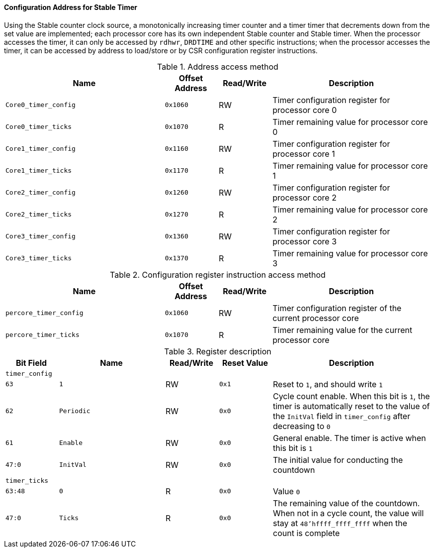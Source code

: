 [[configuration-address-for-stable-timer]]
==== Configuration Address for Stable Timer

Using the Stable counter clock source, a monotonically increasing timer counter and a timer timer that decrements down from the set value are implemented; each processor core has its own independent Stable counter and Stable timer.
When the processor accesses the timer, it can only be accessed by `rdhwr`, `DRDTIME` and other specific instructions; when the processor accesses the timer, it can be accessed by address to load/store or by CSR configuration register instructions.

[[address-access-method]]
.Address access method
[%header,cols="3m,^1m,^1,3"]
|===
^d|Name
d|Offset Address
|Read/Write
^|Description

|Core0_timer_config
|0x1060
|RW
|Timer configuration register for processor core 0

|Core0_timer_ticks
|0x1070
|R
|Timer remaining value for processor core 0

|Core1_timer_config
|0x1160
|RW
|Timer configuration register for processor core 1

|Core1_timer_ticks
|0x1170
|R
|Timer remaining value for processor core 1

|Core2_timer_config
|0x1260
|RW
|Timer configuration register for processor core 2

|Core2_timer_ticks
|0x1270
|R
|Timer remaining value for processor core 2

|Core3_timer_config
|0x1360
|RW
|Timer configuration register for processor core 3

|Core3_timer_ticks
|0x1370
|R
|Timer remaining value for processor core 3
|===

[[configuration-register-instruction-access-method]]
.Configuration register instruction access method
[%header,cols="3m,^1m,^1,3"]
|===
^d|Name
d|Offset Address
|Read/Write
^|Description

|percore_timer_config
|0x1060
|RW
|Timer configuration register of the current processor core

|percore_timer_ticks
|0x1070
|R
|Timer remaining value for the current processor core
|===

[[register-description]]
.Register description
[%header,cols="^1m,2m,^1,^1m,3"]
|===
d|Bit Field
^d|Name
|Read/Write
d|Reset Value
^|Description

5+<|timer_config

|63
|1
|RW
|0x1
|Reset to `1`, and should write `1`

|62
|Periodic
|RW
|0x0
|Cycle count enable.
When this bit is `1`, the timer is automatically reset to the value of the `InitVal` field in `timer_config` after decreasing to `0`

|61
|Enable
|RW
|0x0
|General enable.
The timer is active when this bit is `1`

|47:0
|InitVal
|RW
|0x0
|The initial value for conducting the countdown

5+<|timer_ticks

|63:48
|0
|R
|0x0
|Value `0`

|47:0
|Ticks
|R
|0x0
|The remaining value of the countdown.
When not in a cycle count, the value will stay at `48'hffff_ffff_ffff` when the count is complete
|===
